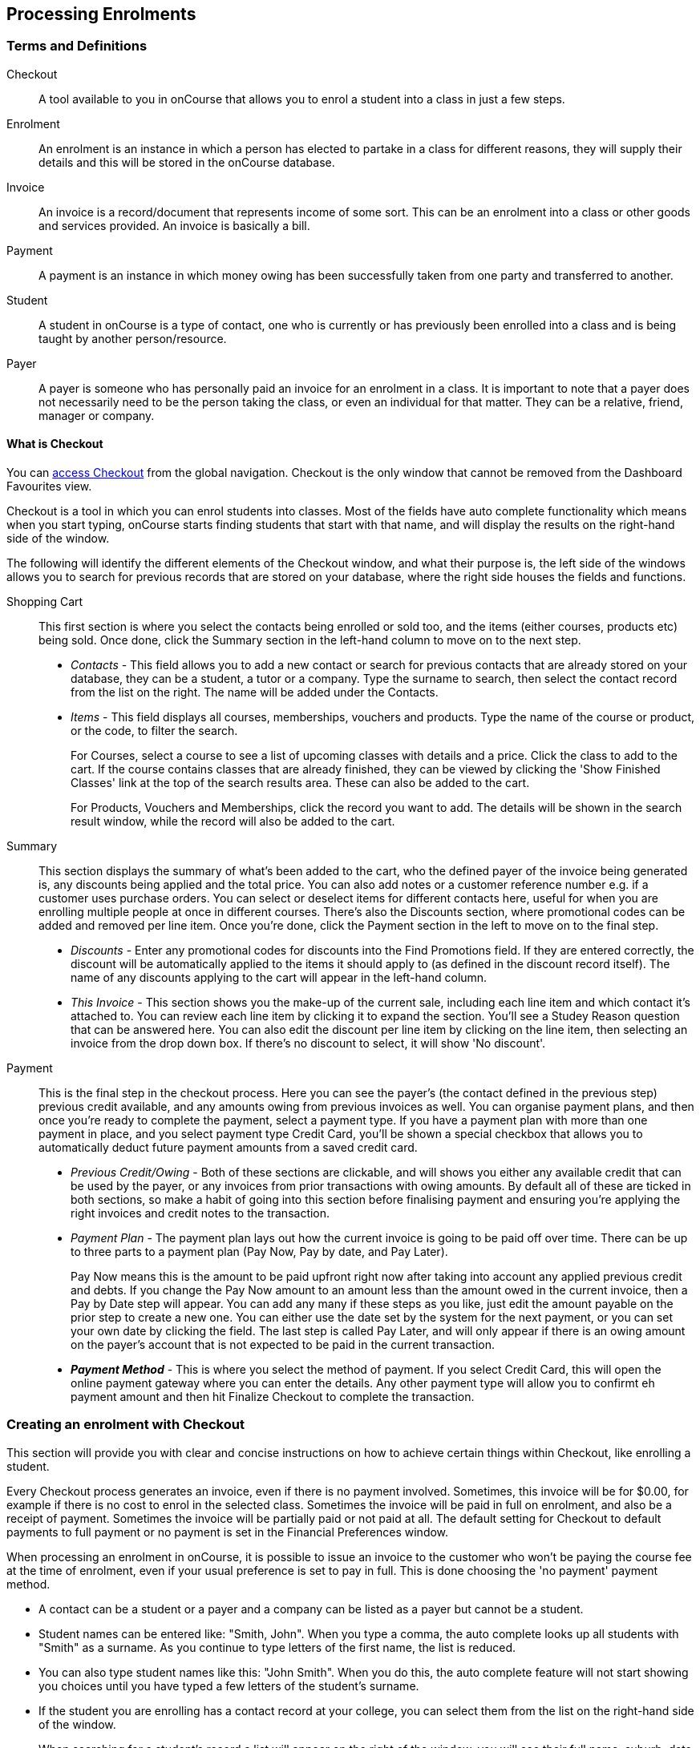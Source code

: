 [[processingEnrolments]]
== Processing Enrolments

[[processingEnrolments-Definitions]]
=== Terms and Definitions

Checkout::
A tool available to you in onCourse that allows you to enrol a student into a class in just a few steps.
Enrolment::
An enrolment is an instance in which a person has elected to partake in a class for different reasons, they will supply their details and this will be stored in the onCourse database.
Invoice::
An invoice is a record/document that represents income of some sort. This can be an enrolment into a class or other goods and services provided. An invoice is basically a bill.
Payment::
A payment is an instance in which money owing has been successfully taken from one party and transferred to another.
Student::
A student in onCourse is a type of contact, one who is currently or has previously been enrolled into a class and is being taught by another person/resource.
Payer::
A payer is someone who has personally paid an invoice for an enrolment in a class. It is important to note that a payer does not necessarily need to be the person taking the class, or even an individual for that matter. They can be a relative, friend, manager or company.


[[processingEnrolments-quickEnrol]]
==== What is Checkout

You can https://demo.cloud.oncourse.cc/checkout[access Checkout] from the global navigation. Checkout is the only window that cannot be removed from the Dashboard Favourites view.

Checkout is a tool in which you can enrol students into classes. Most of the fields have auto complete functionality which means when you start typing, onCourse starts finding students that start with that name, and will display the results on the right-hand side of the window.

The following will identify the different elements of the Checkout window, and what their purpose is, the left side of the windows allows you to search for previous records that are stored on your database, where the right side houses the fields and functions.

Shopping Cart:: This first section is where you select the contacts being enrolled or sold too, and the items (either courses, products etc) being sold. Once done, click the Summary section in the left-hand column to move on to the next step.
** _Contacts_ - This field allows you to add a new contact or search for previous contacts that are already stored on your database, they can be a student, a tutor or a company. Type the surname to search, then select the contact record from the list on the right. The name will be added under the Contacts.
** _Items_ - This field displays all courses, memberships, vouchers and products. Type the name of the course or product, or the code, to filter the search.
+
For Courses, select a course to see a list of upcoming classes with details and a price. Click the class to add to the cart. If the course contains classes that are already finished, they can be viewed by clicking the 'Show Finished Classes' link at the top of the search results area. These can also be added to the cart.
+
For Products, Vouchers and Memberships, click the record you want to add. The details will be shown in the search result window, while the record will also be added to the cart.


Summary:: This section displays the summary of what's been added to the cart, who the defined payer of the invoice being generated is, any discounts being applied and the total price. You can also add notes or a customer reference number e.g. if a customer uses purchase orders. You can select or deselect items for different contacts here, useful for when you are enrolling multiple people at once in different courses. There's also the Discounts section, where promotional codes can be added and removed per line item. Once you're done, click the Payment section in the left to move on to the final step.

** _Discounts_ - Enter any promotional codes for discounts into the Find Promotions field. If they are entered correctly, the discount will be automatically applied to the items it should apply to (as defined in the discount record itself).
The name of any discounts applying to the cart will appear in the left-hand column.
** _This Invoice_ - This section shows you the make-up of the current sale, including each line item and which contact it's attached to. You can review each line item by clicking it to expand the section. You'll see a Studey Reason question that can be answered here. You can also edit the discount per line item by clicking on the line item, then selecting an invoice from the drop down box. If there's no discount to select, it will show 'No discount'.

Payment:: This is the final step in the checkout process. Here you can see the payer's (the contact defined in the previous step) previous credit available, and any amounts owing from previous invoices as well. You can organise payment plans, and then once you're ready to complete the payment, select a payment type. If you have a payment plan with more than one payment in place, and you select payment type Credit Card, you'll be shown a special checkbox that allows you to automatically deduct future payment amounts from a saved credit card.
** _Previous Credit/Owing_ - Both of these sections are clickable, and will shows you either any available credit that can be used by the payer, or any invoices from prior transactions with owing amounts. By default all of these are ticked in both sections, so make a habit of going into this section before finalising payment and ensuring you're applying the right invoices and credit notes to the transaction.
** _Payment Plan_ - The payment plan lays out how the current invoice is going to be paid off over time. There can be up to three parts to a payment plan (Pay Now, Pay by date, and Pay Later).
+
Pay Now means this is the amount to be paid upfront right now after taking into account any applied previous credit and debts. If you change the Pay Now amount to an amount less than the amount owed in the current invoice, then a Pay by Date step will appear. You can add any many if these steps as you like, just edit the amount payable on the prior step to create a new one. You can either use the date set by the system for the next payment, or you can set your own date by clicking the field. The last step is called Pay Later, and will only appear if there is an owing amount on the payer's account that is not expected to be paid in the current transaction.
** *_Payment Method_* - This is where you select the method of payment. If you select Credit Card, this will open the online payment gateway where you can enter the details. Any other payment type will allow you to confirmt eh payment amount and then hit Finalize Checkout to complete the transaction.


[[processingEnrolments-Creating]]
=== Creating an enrolment with Checkout

This section will provide you with clear and concise instructions on how to achieve certain things within Checkout, like enrolling a student.

Every Checkout process generates an invoice, even if there is no payment involved. Sometimes, this invoice will be for $0.00, for example if there is no cost to enrol in the selected class. Sometimes the invoice will be paid in full on enrolment, and also be a receipt of payment. Sometimes the invoice will be partially paid or not paid at all. The default setting for Checkout to default payments to full payment or no payment is set in the Financial Preferences window.

When processing an enrolment in onCourse, it is possible to issue an invoice to the customer who won't be paying the course fee at the time of enrolment, even if your usual preference is set to pay in full. This is done choosing the 'no payment' payment method.

* A contact can be a student or a payer and a company can be listed as a payer but cannot be a student.
* Student names can be entered like: "Smith, John". When you type a comma, the auto complete looks up all students with "Smith" as a surname. As you continue to type letters of the first name, the list is reduced.
* You can also type student names like this: "John Smith". When you do this, the auto complete feature will not start showing you choices until you have typed a few letters of the student's surname.
* If the student you are enrolling has a contact record at your college, you can select them from the list on the right-hand side of the window.
* When searching for a student's record a list will appear on the right of the window, you will see their full name, suburb, date of birth and email address, to assist you in selecting the right record.
+
[NOTE]
====
The USI field will be disabled along with you not being able to change student name of date of birth, in Checkout, if the USI has been verified.
====

* If the student you wish to enrol is new to your college, you can select the option "Create new student..." which will appear on the right-hand window when you click on the 'Find contact...' field and enter a name.
* Once you have selected your student, you will see their contact information in the Checkout window, this is the same information you see in their contact record, you can then make changes to any of the contact details, notes or AVETMISS information as needed.
* If there is a third party payer you will need to add them as a contact to the checkout as well. If the payer has an existing relationship with the student contact in onCourse, the payer will appear automatically in the contacts list after adding the student, then clicking the 'Find Contact...' field again. These are set in the contact record, under Relations.
* When you complete the enrolment, the changes will be saved. If you cancel the enrolment, your changes will not be saved.

[[processingEnrolments-howToEnrol]]
==== How to create an enrolment - Checkout Basics

[NOTE]
====
The most important thing to remember about Checkout is that all enrolments processed in a single onCourse Checkout process generate one invoice to a single payer. This could be for one student enrolling and paying for themselves in one or more classes, or another contact enrolling and paying for one or more students to enrol in one or more classes.
_If two friends are enrolling in a class together and paying separately, you would process their enrolments as two separate Checkout processes._
====

. Open "Checkout"
. In the "Enter contact..." field, type in a name of the contact you are trying to enrol. If the correct contact populates on the right-hand window, select them and they will be added to the cart. If the person you need is not in the system, you can create their profile by clicking on the 'Create New Student' button on the right hand side on the window. Fill out their contact details, then click Save.
+
image::images/autocomplete.png[title='Use the auto complete to locate and select the student']
. After the contact is selected, click on the "Find course or item" field on the left-hand side.
. Here you enter the items you're selling; either a course, product, membership or voucher. You can type the name or the code of any product and it will appear in the search results to the right.
. If searching for a course, once the course is located then selected, a list of the upcoming classes for this course will be shown, click a date to add it to the cart. By default, only current and future classes will be shown however you can also show and select old classes by clicking the 'Show Finished Classes' link at the top of the window. Similarly, if you want add an old class to the cart, you can do so by clicking it.
. If adding a MEMBERSHIP, VOUCHER, or PRODUCT, search for a name or SKU code, and then click on the choice to add it to the cart. Repeat this as many times as you need to until everything is added. You'll set Product quantity in the next steps.
. Once the cart has all the contacts and items added, next we need to review the invoice, so click Summary in the left column.
. If you have either a voucher or promotion code you can input this into the 'Find promotions' field under the Discounts header. Enter the promo code, it will validate automatically. If nothing appears, the code was incorrect. If the code is correct, a discount will appear underneath the Discounts header. You can click the discount to review the record.
. Click 'This Invoice' to see the details of the current transaction being performed. Here you can set the payer, set who's being enrolled in what course, and set the quantity of any products that were added to the cart. Review everything here before moving on to the final step by clicking 'Payment'. If 'Payment' doesn't appear below the Summary, then you haven't assigned all cart items to contacts and will need to do so before advancing.
. The Payment window is the final step in the checkout. Here you can finalise the payment, including whether or not to apply any previous credits or debts to the current transaction.
To review any credits on the payers account, click the 'Apply previous credit' checkbox, and then select any credit note you'd like to apply to the current transaction from the section on the right. Similarly, to apply any additionally owed invoices to the current transaction, click 'Pay previous owing' checkbox and select the invoices from the list that appears on the right. This will all be collated in the payment plan.
. The Payment Plan appears below the previous credit/owing sections. Pay Now is the amount expected to be paid in this current transaction, with any additional credits or invoices applied. If you aren't accepting full payment straight away, you can edit the amount in this field and it will add a second field with a date and the remaining amount. You can change this date and amount and add as many additional payments as you like, until the invoice is paid in full. Anything listed under Pay Later is an amount owing in the future that does yet require payment.
. Lastly, select your payment type. Credit Card will open the credit card payment portal in the section to the right.
Enter the details and click Finalise Checkout. Any other payment method will simply show the amount to be paid, and a Finalise Checkout button. Complete your transaction and then click the Finslise Checkout button.
. You will see a Transaction Successful screen along with a snapshot of the invoice just paid. You can now close the tab.

image::images/checkout_successful.png[title='The transaction successful screen']

[[processingEnrolments-discountingFees]]
==== Discounting the enrolment fee

When processing an enrolment through Checkout, you can discount course fees by using a pre-created discount. When a discount is applied to a class, it can be automatically offered to people who meet pre-defined criteria, e.g. seniors, people who hold a certain membership, students re-enrolling within a defined time period or students enrolling in a defined date range. You can also apply one manually by checking the Discount drop down box within the class invoice line of the Summary.

More about concessions and promotions can be found in the <<concessions, Concessions and Memberships>> chapter.

If an automatic discount has been created, the student meets the requirements of the discount and the class they are enrolling in has been set to allow that type of discount, then the discount will automatically be applied when they enrol.

If a student is automatically eligible for more than one type of discount, the higher discount will be applied.

You can also manually switch to a lower, eligible discount or override the discount amount applied.

image::images/concessions1.png[title='Enrolment with an automatic discount applied for one class']

==== Adding a promotional code

Promotional codes can be used by students enrolling over the web and by administration staff via onCourse Checkout.
In both instances, the code word must be supplied for the student to gain access to the discount.

When processing an enrolment, enter the code in the 'Enter voucher or promotion...' field, and press the + button next to the field in Checkout.
This will then discount the eligible classes as appropriate.

image::images/Prom_code.png[title='The Checkout promotional code field before entering the code']

image::images/Prom_code2.png[title='After entering the code,the system will automatically apply any discount matching the code and add it to the Summary. Here the promotion was called Combo 1']

==== Reviewing the invoice in the Summary

To review the tax invoice, you must click on the Summary section below the cart.
Here you can set who is being enrolled into what, who is paying for what, and who is getting what.


. If you have more than one contact added, you can choose who the payer is by hovering thew mouse over their name and clicking the 'Set as Payer' button.
The payer is identified by the 'Payer' label next to their name.
. Any enrolments or products you have already added to this Checkout will be itemised automatically on the invoice, with any discount or tax applied.
You can review this by clicking the invoice line to expand it.
. You can set the quanitity of any product in this screen
. Set who will receive confirmation emails.
In the example below, both Adam and Adam's employer, who is paying for the enrolment in two classes, will receive confirmation emails.
As the payer, only Adam's employer will receive an invoice.
. Set any public notes or customer reference number you'd like to add to the invoice.
Public notes will appear on the top of any invoice PDF you generate or print out, but do not appear in the default invoice emails sent out.

An example of the Summary section of Checkout

==== Manually adjusting the price of an enrolment using discounts

Sometimes you need to manually adjust the price of an enrolment for one reason or another - perhaps you cancelled a class that was sold using a discount that's no longer valid and you want to offer that discount to those re-enrolling.
To do this, the class needs to have a valid and eligible discount attached to it.
If it does, you can manually adjust the discounted amount within the Summary section of the checkout.

In the summary, click on the enrolment and check there is a discount available.
If there is, you'll be able to click the padlock next to the price and enter a new price.
The breakdown of the new enrolment fee will be displayed and this will be updated within that class's budget.

image::images/checkout_price_adjust_discount.png[title='This enrolment has the 'early bird discount' applied,and is having its price manually edited to $100']

==== Adding a 3rd party payer

To add a 3rd party payer to a transaction:


. Add the student contact to the cart
. If the third party is already related to the student you have added, you can find them quickly by clicking Find contact field after already adding the related contact - they will appear already in the right without any searching required.
+
Jim's Company appears as his employer because the relationship has already been defined in each contact record.
. If the contact is not currently related to the student, to add the payer to the enrolment, add them as a contact in the same way as you added the student to Checkout.
You do not need to enrol them in any classes, however, if they are a friend or family member they may be both enrolling and paying.
. You can create a relationship between contacts at this point within the newly created contact by scrolling to 'Relation' inside the new record, clicking the + button then searching for and adding the contact and relationship.
When done, hit Save.
+
Setting up a contact relation
. Set the classes for the student(s) as per the usual process, then go to the Summary section
. In the Summary, hover your mouse over the payer's contact name and click 'Set as Payer'.
That will set this contact as the payer for this invoice.
. When finalised, the invoice will only go to the payer.
The enrolment confirmation will go to the student(s) enrolling.

==== Enrolling multiple students in multiple classes

Checkout can be used to enrol many students in many classes, provided they are all being paid for by a single payer.

In this example, two students from the same company are each enrolling in two classes.
Both students are attending one class together, and then they are each attending another, different class.


. Add the students and their company to Checkout
. Add the classes that each student will attend, even if both aren't attending all the added classes, you can assign them in the later step.
When you're done, go to Summary.
+
image::images/QE_multiple_class.png[title='Both students are selected to attend these classes,with the company selected as Payer']
. In Summary, each class added to the cart will be shown under each student.
Make sure there's a checkmark next to each class the student will be enrolled into.
. Hover your mouse over the name of the company.
You'll see a 'Set as Payer' button appear, click it to set the company as the payer.
. When everything is set, move on to Payments.
You can accept payment as you normally would.
The invoice will go to the company contact, while the confirmation emails will go to the students.

==== Enrolling a student in credit or debt

To enrol a student in credit or debt basically means that the student (when the student is the payer) you are about to enrol owes your organisation money through unpaid or partially paid fees, or your organisation owes this student money via an onCourse credit note, perhaps because the student cancelled an enrolment in a prior class.
To achieve one of these you would need to make sure the following:


. The student must have been previously enrolled in a class.
. The student must have accrued either credit or debit depending on their previous engagements with your organisation.
. Once trying to enrol the student, you will notice the amount either in "Previous credit" or "Previous owing" in the Payments step of Checkout.
. If the student has credit to their name, then the balance outstanding will be less than cost of the enrolment.
The student may use all or some of their credit during this enrolment.
If the student has insufficient credit available to cover the cost of this enrolment, they can pay the balance outstanding as per a standard enrolment.
. If the student has a debt, and your financial preferences are to pay the enrolment in full, then the default payment amount will be the total they owe.
As per the previous section 'How to review a contact's invoices', you can choose which, if any, of the outstanding invoices you wish to pay now.
. Keep in mind the outstanding balance in any Checkout will be the balance of the payer's account.
For many enrolments, the payer and student are the same person.
However, if the payer is another person or company, their credit can be used to pay for another student's enrolment.

=== Funding Invoice

Funding Invoice is a second invoice created with the purpose of tracking funded training payments.
This section _will not appear_ unless your new enrolment meets the following criteria:

* It is a single enrolment
* the class being enrolled in has a default funding contract that isn't 'fee for service (non-funded)'

image::images/reports/funding_invoice.png[title='Funding invoice in the Checkout']

If you don't wish to use this section, you can flick the switch at the top of the window to disable it and continue on to the Payments window.

To learn more about the function of funding invoices, look at <<rto_funding-invoices>>.

[[processingEnrolments-paymentOptions]]
=== Checkout payment options

By default the first contact is nominated as the payer.
If you wish to switch this to another contact, in the Summary hover your mouse over the name of the contact you want to set as the payer and click 'Set as Payer' button that appears.

If a third party, such as an employer or agency are paying the fee, and if the payer has any amount outstanding, that information will be added to the total fee.
You can choose to pay the full amount owing, zero, or a portion of the amount owing by editing the 'Pay Now' price that appears in the payment section of the checkout.

If a voucher is being used to pay for an enrolment, you need to add the voucher before choosing how to pay any balance outstanding by an alternate method.

If your financial preferences for the class are set to pay in full, but you are taking a partial payment now, you can edit the amount the contact wants to pay at this time by clicking on the pen icon above Pay Now and editing the amount.
This will add a new payment to the payment chedule where you can set the amount and the due date.
You can add as many additional payments as you like, but the amount must add up to the invoice total.

image::images/QE_payment_options.png[title='Payment options available via Checkout']

There is no default payment type, you must always select one.
Select or change the payment type by clicking on the drop down box under the Payment Method header and clicking a selection.

Anything you record as a payment at this point should only be a payment you have received right now - this is not the place to record the way the student is intending to pay at some point in the future.

You can only select Credit Card in onCourse if you have a merchant account linked to onCourse for taking direct payments.
If you do not have a merchant account linked, and you take a credit card payment via your EFTPOS terminal or another online gateway service, you will need to record that payment type as EFTPOS or other.

If you do have a merchant account linked to onCourse and you select credit card, the secure payment gateway will appear.
The enrolment save process will not complete until the bank validates the card number (see below for more details on how this works).

If the payer has a saved credit card on their contact record, you can select 'Saved credit card' to attempt payment against that saved card.

==== Applying previous credit or debt to a payment

In the Payments section you can review any other unpaid invoice(s) that are connected the Checkout invoice payer by clicking on 'Previous owing'.
You can select or unselect any of the invoices the contact wants to make a payment against at this time by clicking on the related check box.
By default any invoices that have a due date in the future will be suppressed.An example of the window you see when you wish to review a contact's previous owing invoices

If you are enrolling a student in more than one class, with one or both containing two different payment plans, the system will select one and apply it to the whole invoice.
This is because invoices can only have one assigned payment plan.

[NOTE]
====
If you absolutely must have two different payment plans, then you'll need to run through two separate transactions.
====

==== Using a voucher for payment

If the student or payer has a Gift Voucher or a Package Voucher they wish to redeem for this enrolment, then you need to record these details first.

Enter the voucher code in the 'Enter voucher or promotion...' field.
The balance available on the voucher will automatically be applied to any of the eligible enrolments in this Checkout window.

You can then proceed to take payment for any outstanding balance via an alternate method such as cash or credit card.

==== Recording a cash payment

To record a cash payment simply select 'cash' from the payment type drop down menu, once you have confirmed the payment amount is correct, just click finalise checkout to complete the enrolment.

Any cash payments you make will be linked to your user location for your banking process.
These cash payments will be need to be reconciled when you run 'Deposit banking' from your location.

==== Recording a cheque payment

To record a cheque payment you will need to follow these steps:


. Select 'cheque' from the payment type drop down menu and the window will refresh to update the payment type
. Once you have confirmed the payment amount matches the cheque amount, just click finalise checkout to complete the enrolment
+
Like cash, cheque payments are linked to your user location for banking.

==== Recording an EFTPOS payment

An incoming course payment may have been processed on an EFTPOS terminal external to the onCourse system, even though the payment has been processed, you will still need to record the fact that the payment has been made within onCourse.
To do this you will need to follow these steps:


. Select EFT from the payment type drop down menu
. Once you have confirmed the payment amount, just click finalise checkout to complete the enrolment

[[processingEnrolments-creditCards]]
=== Processing a credit card payment

onCourse processes credit card payments via a secure payment gateway within onCourse and verifies the credit card details in real time with the bank.

image::images/QE_credit_card_payment_window.png[title='Secure credit card payment window to process credit card payments']

[[processingEnrolments-newcreditCards]]
==== Using a new credit card

To process a new credit card payment you need to do the following steps:


. Select Credit Card from the payment type drop down menu during the Payment step of Checkout.
. The credit card secure payment gateway will open in the section to the right of the Payments column.
. Enter the credit card details into the secure payment window and then click the Submit button to process the payment
+
Whilst the secure payment is being processed, the Checkout window will remain open with a processing enrolment message being displayed.
. The payment will be processed and if successful, the payment gateway window will display the message *payment was successful* you can then close the payment browser window
. The Checkout window will also update to show that the transaction was successful, you can then click finalise transaction and then send the enrolment confirmation as per the standard process.
. Click the 'Share' icon next to the invoice on the Transaction Succesul window to open the Share menu on that invoice record in order to generate and print the Invoice.
You can also click the go to shorcut icons to go directly to either the payment record or the invoice.
. You can either close the tab or click 'Start New Checkout' to start a new transaction in a fresh checkout window.

image::images/Successful_CC_Payment_Message.png[title='Transaction successful screen in the Checkout']

[NOTE]
====
In the event that there is an outage with your internet connection whilst a credit card transaction is being processed, or you close the browser window without cancelling the payment attempt in the window, the payment will time out in 20 minutes.
During this timeout period, the Checkout window will remain locked.
An error message will appear notifying you "Payment was expired by timeout.
The enrolment and unpaid invoice have been saved." Checkout will then allow you to save and close the enrolment with or without sending the normal notifications to the contacts.
You can then reopen Checkout and attempt to process the payment again.
====

[[processingEnrolments-savedcreditCards]]
==== Using a saved credit card

To process a payment using a saved credit card, the payer must have a credit card saved to their contact record.
You can see this in their contact record, under 'Financial'.
To select this option in Checkout, choose 'Saved Credit Card', then click Finalise Transaction.

[[processingEnrolments-failedcreditCards]]
=== Managing cancelled and failed credit card transactions

This section outlines how you manage the payment cancellation process and how onCourse reconciles those cancelled transactions

==== How to cancel a credit card transaction

You don't technically need to cancel credit card payments in onCourse.
You can simply change the Payment Method.


. With the credit card gateway open, simply click the 'Payment Method' field and make another selection.

==== How to manage transactions where the payment has failed

When a credit card payment has failed, the secure payment window will display the message *Payment Failed* and a reason for the failure.
You can either:


. click 'Try Again' to try a new card
. change the payment type and accept another type of payment, or
. change the Pay Now price to $0 to create the invoice and enrolment only, and accept payment at a later date.

image::images/checkout_failed_payment.png[title='A failed payment in the Checkout']

[[processingEnrolments-paymentIn]]
=== Processing payments after the enrolment process

If an invoice is unpaid at the time of enrolment, or partially paid, at a later date you will need to collect the rest of the money owed to you.

Until the balance of the invoice is paid, the payer will be recorded in the system as a debtor, and you can find them quickly in the invoice window using the filter 'unpaid invoices'.

When a payment is made, you need to record the details of the payment, to reduce the balance of the debtors account.
You can do this either though Checkout, or by following the Payment In instructions below.

==== Processing a Payment In

Payments In must be processed from the owing invoice, or by clicking the + button in the Payments In window.

To accept a payment in on an invoice:


. Go the Invoices window
. Search for the invoice you wish to add a payment against, click it to highlight it
. Click the cogwheel in the bottom-right of the window and select 'Apply payment in'
. This will open the Checkout to the Payment window.
The owing amount will appear in the Pay Now section.
You can review any additional owing invoices on this contact's record.
Click the checkbox next to them to add them to the current payment.If the debtor has more than one invoice with a balance outstanding, by default the payment will apply to the oldest invoice(s)
. Once the invoices are selected, select a payment type and apply the payment.
Click Finalise Checkout to finalise the transaction.
+
image::images/List_of_outstanding_invoices.png[title='List of outstanding invoices and the Pay Now amount showing the amount to be paid']
. After the transaction is deemed successful, you'll be shown a review of the created invoice.
. After you complete this process an email will be sent to the payer with the payment details and the payer record will appear in the list view of "Payment In".

Clicking the + button will open a blank Checkout window, where you can add a contact, proceed to the payments window and select any prviously owing invoices due for payment.

[[processingEnrolments-batch]]
==== Batch Payments In via Payments In

You can process a batch of payments using the batch payments in window.
From Payments In, click the + button and select "Process all due payments"

image::images/payments_in_batch.png[title='How to process batch payments vis Payments In window']

[[processingEnrolments-invoicesAndEnrolmentConfirmations]]
=== Sending invoices and confirmations

While reviewing the Summary in the Checkout is where you set who will be sent what in terms of confirmations and invoice notifications.

By default, the payer will receive the invoice, and everyone will receive confirmation emails.
However these can be switched off per contact in the summary by unticking the checkbo next to each option.

The enrolment confirmation goes to each student who has enrolled in a class.
The tax invoice only goes to the payer.
For example, if three friends were attending a class together, paid for by one of them as a gift to the others, you can set it so that the invoice and confirmation goes to the payer, and the others get nothing to retain the surprise.

image::images/QE_send_notifications.png[title='Sending an enrolment confirmation and invoice through Checkout']

[[processingEnrolments-traineeships]]
=== Traineeship Classes

In onCourse, Traineeship Classes are a special type of class that can only take one enrolment per class.
They can only be created using marked
<<courses-traineeships, Traineeship Courses>>.

You can create traineeship classes the same way that you do normal classes, by creating them in advance in the Classes window, or by duplicating them from an already existing, or previously completed traineeship class by clicking the cogwheel and selecting 'Duplicate traineeship and enrol'.
This will create a new copy of the highlighted traineeship class, and also open the Checkout with the selected class already chosen as an item.
Process payment to complete the enrolment.

[[AVETMISSEnrolments]]
=== Adding additional AVETMISS and other reporting information to an enrolment

Some additional information you need to record for your AVETMISS, traineeship, CRICOS or VET Fee-Help reporting can be added to the enrolment record after it has been created.
This information can not be added in Checkout at the time you create the enrolment.

To locate an enrolment, go to Enrolments and search for the enrolment you have created.
Double click on your enrolment to open it in edit mode.

When editing a funding field on an enrolment with associated outcomes, a pop-up will open asking if you'd like to update the associated outcomes with the same change.
Click the checkbox next to each field you'd like replicated across each outcome attached to the updated enrolment.

image::images/update_outcomes_from_enrolment.png[title='Enrolment general tabs show a number of fields that use default values']

==== Fields to set at the enrolment level

In the VET section of the enrolment, you can set a value for the following fields.
Most of these field only affect AVETMISS reporting.

*Study Reason* reported in the NAT00120 for students enrolling in a qualification or skills set.
If you don't set a value here, the default '11 - other reasons' will be exported

*Fee Exemption Concession Type* reported in the NAT00120 as a below the line state reporting option

*Associate Course Identifier (SA - SACE Student ID)* reported in the NAT00120 as a below the line state reporting option

*Full Time Flag (QLD)* reported in the NAT00120 as a below the line state reporting option

*VET in Schools Enrolment* reported in the NAT00120. If you don't tick this option, an N for No will be exported as default

*Outcome Identifier - Training Organisation* reported in the NAT00120 as a below the line state reporting option.
If you are reporting a Smart & Skilled enrolment in NSW, this is where you record a student who did not commence their training after being issued a Commitment ID

*Training Contract: apprenticeships* reported in the NAT00120 for students undertaking funded training

*Client Identifier: apprenticeships* reported in the NAT00120 for students undertaking funded training

*CRICOS: Confirmation of Enrolment* This is not a field reported in AVETMISS, but used for management of CRICOS (overseas) students and reporting to PRISMS

*Eligibility exemption identifier (Vic)* reported in the NAT00120 as a below the line state reporting option

*VET FEE HELP indicator (Vic)* reported in the NAT00120 as a below the line state reporting option

*Training Plan Developed (NSW)* reported in the NAT00120 as a below the line state reporting option

==== Fields that can be overridden at the enrolment level

On the enrolment general tab, you can override the default values set in other places in onCourse.
Generally, these shared fields flow from the Class to the Enrolment, then to the Outcome.

[NOTE]
====
Changing a default value _will not_ have any affect on records that already exist.
Instead, the new defaults will only take affect in any new records created after the change, and for any records specifically edited to reflect that change.
====

*Funding source - National* This is inherited from the college default preferences, or from the class VET tab settings and can be overridden on the general tab for all outcomes attached to the enrolment, or on the outcomes tab for individual outcomes attached to the enrolment.
This value is reported in the NAT00120 file.

*Funding Source - State* This is inherited from the class VET tab settings and can be overridden on the general tab for all outcomes attached to the enrolment, or on the outcomes tab for individual outcomes attached to the enrolment.
This value is reported in the NAT00120 as a below the line state reporting option.

*Purchasing Contract Identifier (NSW Commitment ID)* This is inherited from the class VET tab settings and can be overridden on the general tab for all outcomes attached to the enrolment, or on the outcomes tab for individual outcomes attached to the enrolment.
If you are using this field for reporting into NSW, to record a Smart & Skilled Commitment ID, the enrolment is the place to enter this information.
This value is reported in the NAT00120 as a below the line state reporting option.

image::images/add_override_enrolment_fields.png[title='Enrolment general tabs show a number of fields that use default values']

==== Fields that can be set at the outcome level

*Status* This is the Outcome Identifier - National that is reported in the NAT00120 file.

*Hours Attended* reported in the NAT00120 as a below the line state reporting option, only for outcomes with a status of 'withdrawn'

*Specific program identifier* this is the Specific Funding Identifier reported in the NAT00120

==== Fields that can be overridden at the outcome level

*Module Code/ Module Name* While this field doesn't display with a lock/unlock symbol, by default it is showing outcomes linked via the enrolment in the course where the outcomes the student will complete were defined.
These outcomes can be changed to any other unit of competency in the database.
This value is reported in the NAT00120 and the NAT0060 files.

*Start Date* This information is derived from the class, and based on either the start date of the sessions for a timetabled class, or the student's enrolment date for a self paced class.
This can be overridden in the list view of the edit view.
This value is reported in the NAT00120 file.

*End Date* This information is derived from the class, and based on either the end date of the sessions for a timetabled class, or the student's enrolment date plus the class duration for a self paced class.
This value is reported in the NAT00120 file.

*Reportable Hours* These are the Scheduled hours as reported in the NAT00120. They are derived from the nominal hours set at the unit of competency level.
This value is reported in the NAT00120 file.

*Delivery Mode* This value is derived from the default college preferences, or the class delivery mode.
If no delivery mode is set, onCourse will automatically export 'classroom based (10)' for all enrolments except those with RPL or credit transfer status, where it will export delivery mode 'not applicable (90)'.
If the only correct value for exporting is 'not applicable (90)' because of the Status set, then onCourse will always export this value no matter what option you set in this field.
This value is reported in the NAT00120 file

*Funding Source - National* This is derived from the college default preferences, from the class VET settings, or from the enrolment and can be overridden on a per outcome basis as needed.
This value is reported in the NAT00120 file.

*Purchasing Contract Identifier* This is derived from the class VET settings, or the enrolment and can be overridden for individual outcomes attached to the enrolment.
If you are using this field for reporting into NSW, to record a Smart & Skilled Commitment ID, the enrolment is the place to enter this information.
This value is reported in the NAT00120 as a below the line state reporting option.

*Funding Source State* This is derived from the class VET tab settings, or the enrolment and can be overridden for individual outcomes attached to the enrolment.
This value is reported in the NAT00120 as a below the line state reporting option.

image::images/outcome_locked_unlocked.png[title='The individual Outcome view']

==== VET Fee Help fields in the enrolment

Information about setting VET Fee Help field values in the enrolment can be found in <<FEEHELP-loanRequests, Student VET Fee-Help Loan Requests>>

==== Enrolment Attachments

Enrolment records can contain private note records and document attachments on the 'Attachments' tab of the record.
More information can be found in our <<documentManagement, document management>> chapter.

[[processingEnrolments-FAQs]]
=== Checkout FAQ

If you have a question about Checkout that is not answered by this chapter, please feel free to post a question in our forum or lodge an onCourse support request.

==== How do I manage an overpayment made by a student?

onCourse does not allow overpayments of invoices.
This is a deliberate design function to ensure data entry errors are not made.
If a student presents a cheque made out for the wrong amount, so you can bank and process the cheque you can do the following:


. Create the enrolment as usual in Checkout
. Add an 'other charge' to the enrolment, with a line item title like 'overpayment'
. Process the payment in Checkout with the total balance of the cheque that has been presented.
. Go to Invoices and create a manual credit note for the person who made an overpayment.
This credit can then be used towards other enrolments or refunded.

==== What do I do if I have recorded a payment (money) without any payment actually being made or I recorded the wrong amount?

If for example a student has not actually made a physical payment on their enrolment, but an onCourse user recorded their enrolment in onCourse as paid, you will need to follow these steps to resolve it.
Only unreconciled payments can be reversed.


. Locate the payment record in the 'Payment in' window and select it by single clicking it
. In the to right hand corner or the window, go to the cogwheel and select the option 'Reverse payment'.
This will create a new neagtive payment in against the invoice(s) where it was originally applied.
Those invoices will now have a balance outstanding as before you completed the original transaction.
. When you complete the reversal process, the status of the payment in will change from success to success (reversed).
. You can now process the correct payment in method at the time the student pays or for the correct amount that was received.

image::images/reverse_payment.png[title='Reversing an incorrect payment record']

==== How do I change part of an enrolment fee to a business, and part to a student?

The best way to charge part of an enrolment fee to someone and another part to someone else would be to follow these steps.
We will use an example of a $100 enrolment where a student has paid half of an enrolment and the other half has been paid for by their job network agency:


. Create a credit note for the student for $50 (half of the class fee).
This will now drop their balance outstanding down to $50 (or $0 if they have already paid their half)
. Create a manual invoice for the job network agency in the invoice window for the remaining $50.
. Process the payment in for Job network invoice when they pay it.

For an invoice, you can not record some of the payment coming from a person other than the payer (in this case the student).
The reason you would use this method is so that if the student's enrolment is cancelled for some reason, they will only be entitled to a $50 refund, rather than the full $100.

==== How do I provide a student with a discount after they have already enrolled?

Invoices in onCourse are immutable; you can't change them after they have already been issued.

You can choose to either cancel the original enrolment and process it again correctly, with the discount or you can create a manual credit note for the student

If the student has already paid the full amount, they will end up with credit that can be refunded or used towards another enrolment.
If the student hasn't paid against the original invoice, they will now have a lower balance due, because of their credit note.

==== How do I check to see if a student has been enrolled?

You can go to the Enrolment list view window and type the student's name into the basic search.
Double-click on the record to open it and view it in more detail.
You can also check within the Class record itself by scrolling down to the Enrolments section, then clicking the 'Successful and Queued' button to open the enrolments window with all that classes current successful enrolments displayed.

If you require more information about an individual enrolment you can double click on an record; this will open the enrolment record to show it in more detail.

image::images/Enrolment_general_tab.png[title='Enrolment General tab']

==== What happens if a student doesn't meet the class age restrictions?

If a class has a minimum, maximum or age range set for enrolment in the General section of the class, then during Checkout, each student attempting to enrol in the class will have their date of birth checked.

If the student doesn't have a date of birth at all, then they will not be allowed to enrol until a valid date of birth is provided.

If the student has a date of birth that means they do not meet the age requirements, they will not be able to enrol.

If the student is enrolling via the office, then their date of birth can be modified.
If the student is self enrolling on the website, and has previously provided their date of birth, they can not change their date of birth without contacting the office.
If you approve and change their date birth in onCourse, they will then be allowed to enrol in this class on the website.

image::images/QE_age_restriction_error_message.png[title='Checkout showing age restriction message']

image::images/age-restrict-checkout.png[title='Checkout showing missing DOB message when enrolling in a class with age restrictions']
